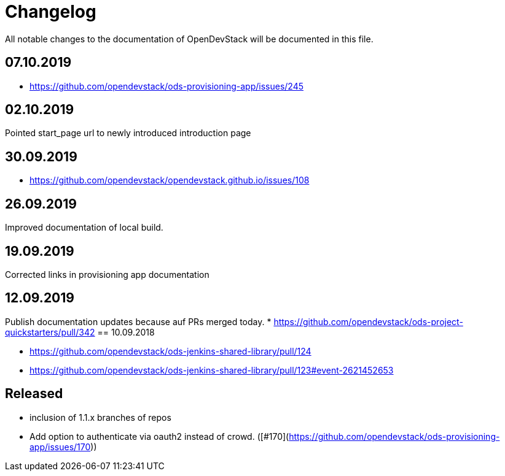 = Changelog

All notable changes to the documentation of OpenDevStack will be documented in this file.

== 07.10.2019
- https://github.com/opendevstack/ods-provisioning-app/issues/245

== 02.10.2019

Pointed start_page url to newly introduced introduction page

== 30.09.2019
- https://github.com/opendevstack/opendevstack.github.io/issues/108

== 26.09.2019
Improved documentation of local build.

== 19.09.2019
Corrected links in provisioning app documentation

== 12.09.2019
Publish documentation updates because auf PRs merged today.
* https://github.com/opendevstack/ods-project-quickstarters/pull/342
== 10.09.2018

* https://github.com/opendevstack/ods-jenkins-shared-library/pull/124
* https://github.com/opendevstack/ods-jenkins-shared-library/pull/123#event-2621452653

== Released

* inclusion of 1.1.x branches of repos
* Add option to authenticate via oauth2 instead of crowd. ([#170](https://github.com/opendevstack/ods-provisioning-app/issues/170))







